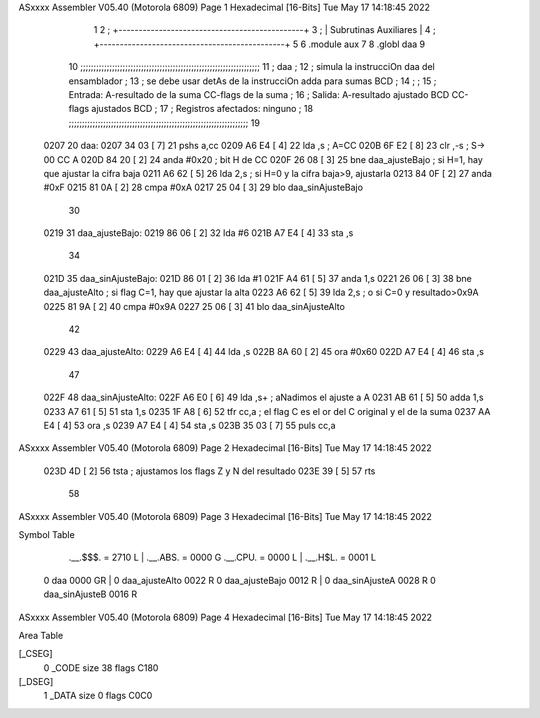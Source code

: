ASxxxx Assembler V05.40  (Motorola 6809)                                Page 1
Hexadecimal [16-Bits]                                 Tue May 17 14:18:45 2022



                              1 
                              2   ; +----------------------------------------------+
                              3   ; |           Subrutinas Auxiliares              |
                              4   ; +----------------------------------------------+
                              5 
                              6   .module aux
                              7   
                              8   .globl daa
                              9 
                             10   ;;;;;;;;;;;;;;;;;;;;;;;;;;;;;;;;;;;;;;;;;;;;;;;;;;;;;;;;;;;;;;;;;;;;
                             11   ; daa                                                              ;
                             12   ;     simula la instrucciOn daa del ensamblador                    ;
                             13   ;     se debe usar detAs de la instrucciOn adda para sumas BCD     ;
                             14   ;                                                                  ;
                             15   ;   Entrada: A-resultado de la suma    CC-flags de la suma         ;
                             16   ;   Salida:  A-resultado ajustado BCD  CC-flags ajustados BCD      ;
                             17   ;   Registros afectados: ninguno                                   ;
                             18   ;;;;;;;;;;;;;;;;;;;;;;;;;;;;;;;;;;;;;;;;;;;;;;;;;;;;;;;;;;;;;;;;;;;;
                             19 
   0207                      20 daa:
   0207 34 03         [ 7]   21   pshs a,cc
   0209 A6 E4         [ 4]   22   lda ,s             ; A=CC
   020B 6F E2         [ 8]   23   clr ,-s            ; S-> 00 CC A
   020D 84 20         [ 2]   24   anda #0x20         ; bit H de CC
   020F 26 08         [ 3]   25   bne daa_ajusteBajo ; si H=1, hay que ajustar la cifra baja
   0211 A6 62         [ 5]   26   lda 2,s            ; si H=0 y la cifra baja>9, ajustarla
   0213 84 0F         [ 2]   27   anda #0xF
   0215 81 0A         [ 2]   28   cmpa #0xA
   0217 25 04         [ 3]   29   blo daa_sinAjusteBajo
                             30 
   0219                      31 daa_ajusteBajo:
   0219 86 06         [ 2]   32   lda #6
   021B A7 E4         [ 4]   33   sta ,s
                             34 
   021D                      35 daa_sinAjusteBajo:
   021D 86 01         [ 2]   36   lda #1
   021F A4 61         [ 5]   37   anda 1,s
   0221 26 06         [ 3]   38   bne daa_ajusteAlto    ; si flag C=1, hay que ajustar la alta
   0223 A6 62         [ 5]   39   lda 2,s               ; o si C=0 y resultado>0x9A
   0225 81 9A         [ 2]   40   cmpa #0x9A
   0227 25 06         [ 3]   41   blo daa_sinAjusteAlto
                             42 
   0229                      43 daa_ajusteAlto:
   0229 A6 E4         [ 4]   44   lda ,s
   022B 8A 60         [ 2]   45   ora #0x60
   022D A7 E4         [ 4]   46   sta ,s
                             47 
   022F                      48 daa_sinAjusteAlto:
   022F A6 E0         [ 6]   49   lda  ,s+   ; aNadimos el ajuste a A
   0231 AB 61         [ 5]   50   adda 1,s
   0233 A7 61         [ 5]   51   sta  1,s
   0235 1F A8         [ 6]   52   tfr cc,a   ; el flag C es el or del C original y el de la suma
   0237 AA E4         [ 4]   53   ora ,s
   0239 A7 E4         [ 4]   54   sta ,s
   023B 35 03         [ 7]   55   puls cc,a 
ASxxxx Assembler V05.40  (Motorola 6809)                                Page 2
Hexadecimal [16-Bits]                                 Tue May 17 14:18:45 2022



   023D 4D            [ 2]   56   tsta       ; ajustamos los flags Z y N del resultado
   023E 39            [ 5]   57   rts
                             58 
ASxxxx Assembler V05.40  (Motorola 6809)                                Page 3
Hexadecimal [16-Bits]                                 Tue May 17 14:18:45 2022

Symbol Table

    .__.$$$.       =   2710 L   |     .__.ABS.       =   0000 G
    .__.CPU.       =   0000 L   |     .__.H$L.       =   0001 L
  0 daa                0000 GR  |   0 daa_ajusteAlto     0022 R
  0 daa_ajusteBajo     0012 R   |   0 daa_sinAjusteA     0028 R
  0 daa_sinAjusteB     0016 R

ASxxxx Assembler V05.40  (Motorola 6809)                                Page 4
Hexadecimal [16-Bits]                                 Tue May 17 14:18:45 2022

Area Table

[_CSEG]
   0 _CODE            size   38   flags C180
[_DSEG]
   1 _DATA            size    0   flags C0C0

